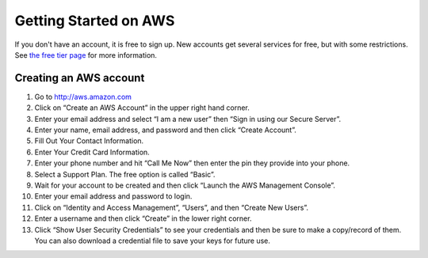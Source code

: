 Getting Started on AWS
======================

If you don't have an account, it is free to sign up.  New accounts get several services for free,
but with some restrictions.  See `the free tier page <http://aws.amazon.com/free>`_ for more information.

Creating an AWS account
-----------------------

#. Go to `<http://aws.amazon.com>`_
#. Click on “Create an AWS Account” in the upper right hand corner.
#. Enter your email address and select “I am a new user” then “Sign in using our Secure Server”.
#. Enter your name, email address, and password and then click “Create Account”.
#. Fill Out Your Contact Information.
#. Enter Your Credit Card Information.
#. Enter your phone number and hit “Call Me Now” then enter the pin they provide into your phone.
#. Select a Support Plan. The free option is called “Basic”.
#. Wait for your account to be created and then click “Launch the AWS Management Console”.
#. Enter your email address and password to login.
#. Click on “Identity and Access Management”, “Users”, and then “Create New Users”.
#. Enter a username and then click “Create” in the lower right corner.
#. Click “Show User Security Credentials” to see your credentials and then be sure to make a copy/record of them.
   You can also download a credential file to save your keys for future use.

